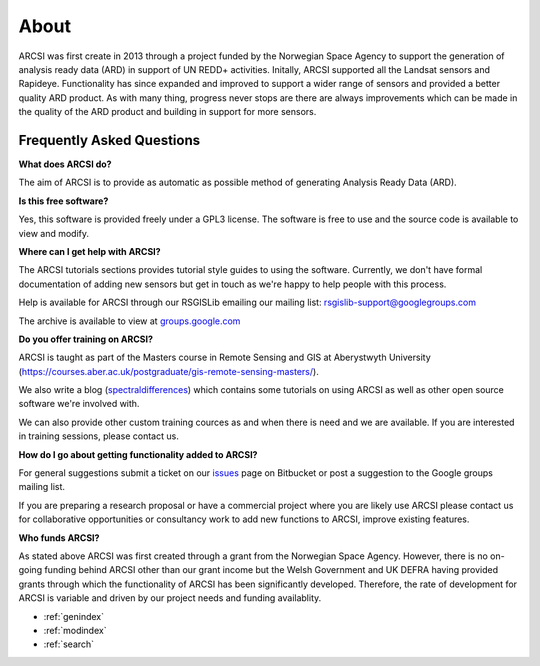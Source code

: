 


About
=======

ARCSI was first create in 2013 through a project funded by the Norwegian Space Agency to support the generation of analysis ready data (ARD) in support of UN REDD+ activities. Initally, ARCSI supported all the Landsat sensors and Rapideye. Functionality has since expanded and improved to support a wider range of sensors and provided a better quality ARD product. As with many thing, progress never stops are there are always improvements which can be made in the quality of the ARD product and building in support for more sensors. 

	
Frequently Asked Questions
--------------------------

**What does ARCSI do?**

The aim of ARCSI is to provide as automatic as possible method of generating Analysis Ready Data (ARD).

**Is this free software?**

Yes, this software is provided freely under a GPL3 license. The software is free to use and the source code is available to view and modify.

**Where can I get help with ARCSI?**

The ARCSI tutorials sections provides tutorial style guides to using the software. Currently, we don't have formal documentation of adding new sensors but get in touch as we're happy to help people with this process.

Help is available for ARCSI through our RSGISLib emailing our mailing list: rsgislib-support@googlegroups.com

The archive is available to view at `groups.google.com <https://groups.google.com/forum/#!forum/rsgislib-support>`_ 
 
**Do you offer training on ARCSI?**

ARCSI is taught as part of the Masters course in Remote Sensing and GIS at Aberystwyth University (https://courses.aber.ac.uk/postgraduate/gis-remote-sensing-masters/). 

We also write a blog (`spectraldifferences <http://spectraldifferences.wordpress.com/>`_) which contains some tutorials on using ARCSI as well as other open source software we're involved with.

We can also provide other custom training cources as and when there is need and we are available. If you are interested in training sessions, please contact us.

**How do I go about getting functionality added to ARCSI?**

For general suggestions submit a ticket on our `issues <https://bitbucket.org/petebunting/arcsi/issues?status=new&status=open>`_ page on Bitbucket or post a suggestion to the Google groups mailing list. 

If you are preparing a research proposal or have a commercial project where you are likely use ARCSI please contact us for collaborative opportunities or consultancy work to add new functions to ARCSI, improve existing features.

**Who funds ARCSI?**

As stated above ARCSI was first created through a grant from the Norwegian Space Agency. However, there is no on-going funding behind ARCSI other than our grant income but the Welsh Government and UK DEFRA having provided grants through which the functionality of ARCSI has been significantly developed. Therefore, the rate of development for ARCSI is variable and driven by our project needs and funding availablity.


* :ref:`genindex`
* :ref:`modindex`
* :ref:`search`

